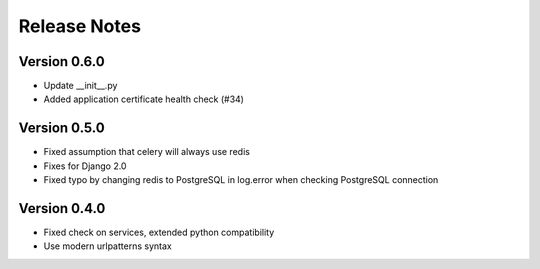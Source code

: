 Release Notes
=============

Version 0.6.0
-------------

- Update __init__.py
- Added application certificate health check (#34)

Version 0.5.0
-------------

- Fixed assumption that celery will always use redis
- Fixes for Django 2.0
- Fixed typo by changing redis to PostgreSQL in log.error when checking PostgreSQL connection

Version 0.4.0
-------------

- Fixed check on services, extended python compatibility
- Use modern urlpatterns syntax

